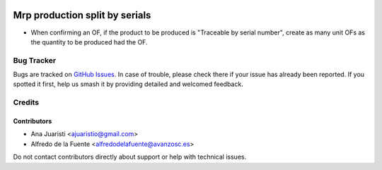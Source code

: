 .. image:: https://img.shields.io/badge/licence-AGPL--3-blue.svg
   :target: http://www.gnu.org/licenses/agpl-3.0-standalone.html
   :alt: License: AGPL-3

===============================
Mrp production split by serials
===============================

* When confirming an OF, if the product to be produced is "Traceable by serial
  number", create as many unit OFs as the quantity to be produced had the OF.

Bug Tracker
===========

Bugs are tracked on `GitHub Issues
<https://github.com/avanzosc/mrp-addons/issues>`_. In case of trouble, please
check there if your issue has already been reported. If you spotted it first,
help us smash it by providing detailed and welcomed feedback.

Credits
=======

Contributors
------------
* Ana Juaristi <ajuaristio@gmail.com>
* Alfredo de la Fuente <alfredodelafuente@avanzosc.es>

Do not contact contributors directly about support or help with technical issues.
